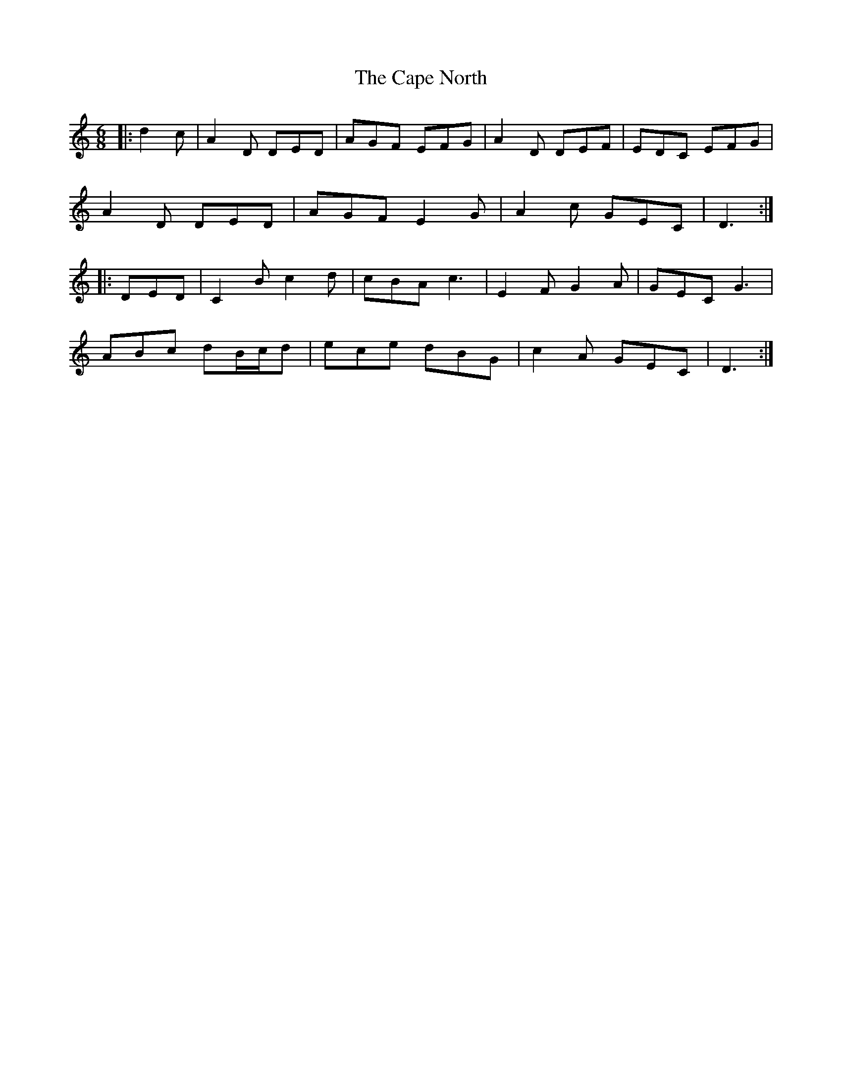 X: 6056
T: Cape North, The
R: jig
M: 6/8
K: Ddorian
|:d2 c|A2 D DED|AGF EFG|A2 D DEF|EDC EFG|
A2 D DED|AGF E2 G|A2 c GEC|D3:|
|:DED|C2 B c2 d|cBA c3|E2 F G2 A|GEC G3|
ABc dB/c/d|ece dBG|c2 A GEC|D3:|

